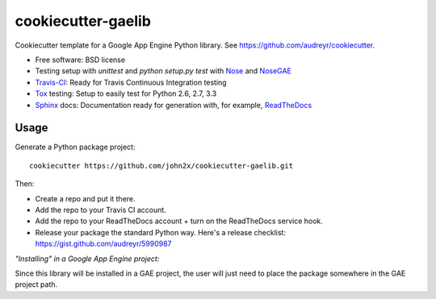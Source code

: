 ======================
cookiecutter-gaelib
======================

Cookiecutter template for a Google App Engine Python library. See https://github.com/audreyr/cookiecutter.

* Free software: BSD license
* Testing setup with `unittest` and `python setup.py test` with Nose_ and NoseGAE_
* Travis-CI_: Ready for Travis Continuous Integration testing
* Tox_ testing: Setup to easily test for Python 2.6, 2.7, 3.3
* Sphinx_ docs: Documentation ready for generation with, for example, ReadTheDocs_

Usage
-----

Generate a Python package project::

    cookiecutter https://github.com/john2x/cookiecutter-gaelib.git

Then:

* Create a repo and put it there.
* Add the repo to your Travis CI account.
* Add the repo to your ReadTheDocs account + turn on the ReadTheDocs service hook.
* Release your package the standard Python way. Here's a release checklist: https://gist.github.com/audreyr/5990987

*"Installing" in a Google App Engine project:*

Since this library will be installed in a GAE project, the user will just need to
place the package somewhere in the GAE project path.


.. _Travis-CI: http://travis-ci.org/
.. _Tox: http://testrun.org/tox/
.. _Sphinx: http://sphinx-doc.org/
.. _ReadTheDocs: https://readthedocs.org/
.. _Nose: http://nose.readthedocs.org/en/latest/
.. _NoseGAE: https://github.com/Trii/NoseGAE
